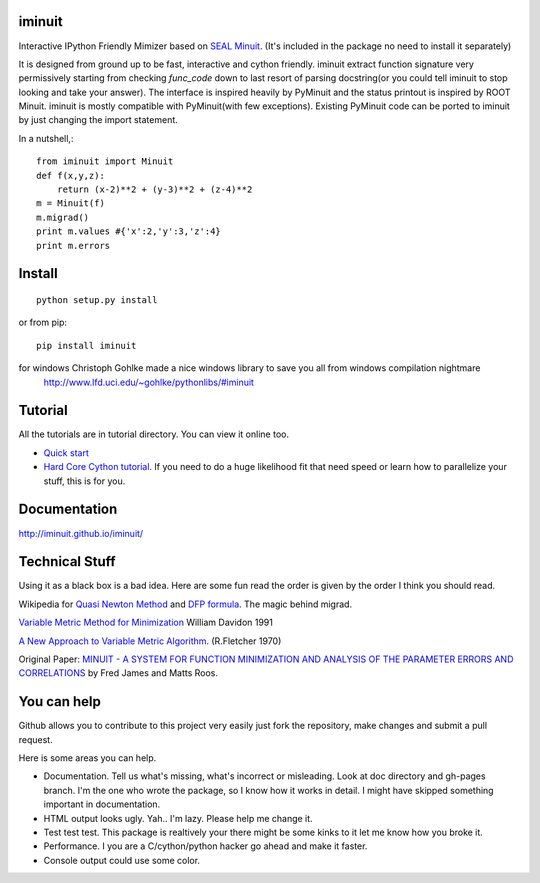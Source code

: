 .. -*- mode: rst -*-

.. image:: https://travis-ci.org/iminuit/iminuit.png?branch=master
   :target: https://travis-ci.org/iminuit/iminuit

iminuit
-------

Interactive IPython Friendly Mimizer based on `SEAL Minuit <http://seal.web.cern.ch/seal/work-packages/mathlibs/minuit/release/download.html>`_.
(It's included in the package no need to install it separately)

It is designed from ground up to be fast, interactive and cython friendly. iminuit
extract function signature very permissively starting from checking *func_code*
down to last resort of parsing docstring(or you could tell iminuit to stop looking
and take your answer). The interface is inspired heavily
by PyMinuit and the status printout is inspired by ROOT Minuit. iminuit is
mostly compatible with PyMinuit(with few exceptions). Existing PyMinuit
code can be ported to iminuit by just changing the import statement.

In a nutshell,::

    from iminuit import Minuit
    def f(x,y,z):
        return (x-2)**2 + (y-3)**2 + (z-4)**2
    m = Minuit(f)
    m.migrad()
    print m.values #{'x':2,'y':3,'z':4}
    print m.errors

Install
-------

::

    python setup.py install

or from pip::

    pip install iminuit

for windows Christoph Gohlke made a nice windows library to save you all from windows compilation nightmare
   `http://www.lfd.uci.edu/~gohlke/pythonlibs/#iminuit <http://www.lfd.uci.edu/~gohlke/pythonlibs/#iminuit>`_

Tutorial
--------

All the tutorials are in tutorial directory. You can view it online too.

- `Quick start <http://nbviewer.ipython.org/urls/raw.github.com/iminuit/iminuit/master/tutorial/tutorial.ipynb>`_
- `Hard Core Cython tutorial <http://nbviewer.ipython.org/urls/raw.github.com/iminuit/iminuit/master/tutorial/hard-core-tutorial.ipynb>`_.
  If you need to do a huge likelihood fit that need speed or learn how to
  parallelize your stuff, this is for you.


Documentation
-------------

http://iminuit.github.io/iminuit/

Technical Stuff
---------------

Using it as a black box is a bad idea. Here are some fun read the order is given
by the order I think you should read.

Wikipedia for `Quasi Newton Method <http://en.wikipedia.org/wiki/Quasi-Newton_method>`_ and
`DFP formula <http://en.wikipedia.org/wiki/Davidon-Fletcher-Powell_formula>`_.
The magic behind migrad.

`Variable Metric Method for Minimization <http://www.ii.uib.no/~lennart/drgrad/Davidon1991.pdf>`_ William Davidon 1991

`A New Approach to Variable Metric Algorithm. <http://comjnl.oxfordjournals.org/content/13/3/317.full.pdf+html>`_ (R.Fletcher 1970)

Original Paper: `MINUIT - A SYSTEM FOR FUNCTION MINIMIZATION AND ANALYSIS OF THE PARAMETER ERRORS AND CORRELATIONS <http://citeseerx.ist.psu.edu/viewdoc/download?doi=10.1.1.158.9157&rep=rep1&type=pdf>`_ by Fred James and Matts Roos.

You can help
------------

Github allows you to contribute to this project very easily just fork the
repository, make changes and submit a pull request.

Here is some areas you can help.

- Documentation. Tell us what's missing, what's incorrect or misleading.
  Look at doc directory and gh-pages branch. I'm the one who wrote the package,
  so I know how it works in detail. I might have skipped something important
  in documentation.
- HTML output looks ugly. Yah.. I'm lazy. Please help me change it.
- Test test test. This package is realtively your there might be some kinks to
  it let me know how you broke it.
- Performance. I you are a C/cython/python hacker go ahead and make it faster.
- Console output could use some color.

